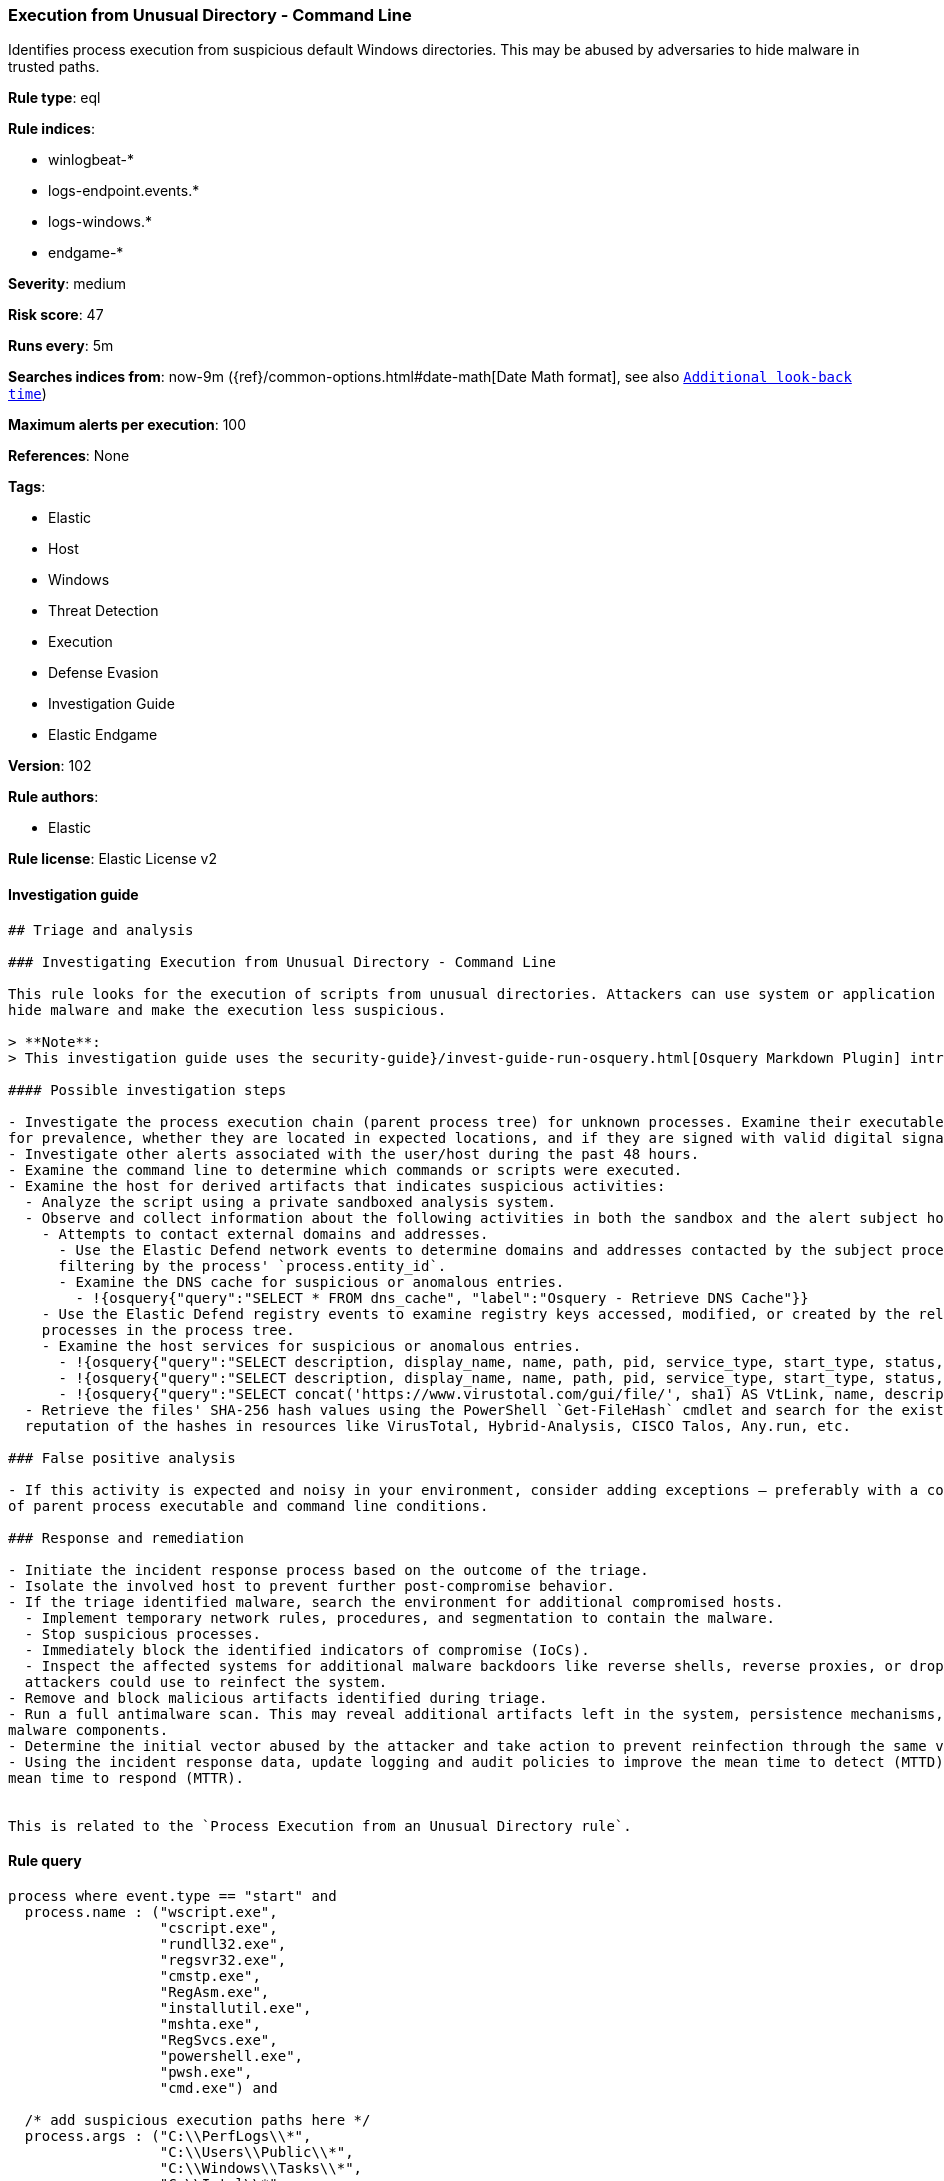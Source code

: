 [[prebuilt-rule-8-4-1-execution-from-unusual-directory-command-line]]
=== Execution from Unusual Directory - Command Line

Identifies process execution from suspicious default Windows directories. This may be abused by adversaries to hide malware in trusted paths.

*Rule type*: eql

*Rule indices*:

* winlogbeat-*
* logs-endpoint.events.*
* logs-windows.*
* endgame-*

*Severity*: medium

*Risk score*: 47

*Runs every*: 5m

*Searches indices from*: now-9m ({ref}/common-options.html#date-math[Date Math format], see also <<rule-schedule, `Additional look-back time`>>)

*Maximum alerts per execution*: 100

*References*: None

*Tags*:

* Elastic
* Host
* Windows
* Threat Detection
* Execution
* Defense Evasion
* Investigation Guide
* Elastic Endgame

*Version*: 102

*Rule authors*:

* Elastic

*Rule license*: Elastic License v2


==== Investigation guide


[source, markdown]
----------------------------------
## Triage and analysis

### Investigating Execution from Unusual Directory - Command Line

This rule looks for the execution of scripts from unusual directories. Attackers can use system or application paths to
hide malware and make the execution less suspicious.

> **Note**:
> This investigation guide uses the security-guide}/invest-guide-run-osquery.html[Osquery Markdown Plugin] introduced in Elastic stack version 8.5.0. Older Elastic stacks versions will see unrendered markdown in this guide.

#### Possible investigation steps

- Investigate the process execution chain (parent process tree) for unknown processes. Examine their executable files
for prevalence, whether they are located in expected locations, and if they are signed with valid digital signatures.
- Investigate other alerts associated with the user/host during the past 48 hours.
- Examine the command line to determine which commands or scripts were executed.
- Examine the host for derived artifacts that indicates suspicious activities:
  - Analyze the script using a private sandboxed analysis system.
  - Observe and collect information about the following activities in both the sandbox and the alert subject host:
    - Attempts to contact external domains and addresses.
      - Use the Elastic Defend network events to determine domains and addresses contacted by the subject process by
      filtering by the process' `process.entity_id`.
      - Examine the DNS cache for suspicious or anomalous entries.
        - !{osquery{"query":"SELECT * FROM dns_cache", "label":"Osquery - Retrieve DNS Cache"}}
    - Use the Elastic Defend registry events to examine registry keys accessed, modified, or created by the related
    processes in the process tree.
    - Examine the host services for suspicious or anomalous entries.
      - !{osquery{"query":"SELECT description, display_name, name, path, pid, service_type, start_type, status, user_account FROM services","label":"Osquery - Retrieve All Services"}}
      - !{osquery{"query":"SELECT description, display_name, name, path, pid, service_type, start_type, status, user_account FROM services WHERE NOT (user_account LIKE "%LocalSystem" OR user_account LIKE "%LocalService" OR user_account LIKE "%NetworkService" OR user_account == null)","label":"Osquery - Retrieve Services Running on User Accounts"}}
      - !{osquery{"query":"SELECT concat('https://www.virustotal.com/gui/file/', sha1) AS VtLink, name, description, start_type, status, pid, services.path FROM services JOIN authenticode ON services.path = authenticode.path OR services.module_path = authenticode.path JOIN hash ON services.path = hash.path WHERE authenticode.result != "trusted"","label":"Osquery - Retrieve Service Unsigned Executables with Virustotal Link"}}
  - Retrieve the files' SHA-256 hash values using the PowerShell `Get-FileHash` cmdlet and search for the existence and
  reputation of the hashes in resources like VirusTotal, Hybrid-Analysis, CISCO Talos, Any.run, etc.

### False positive analysis

- If this activity is expected and noisy in your environment, consider adding exceptions — preferably with a combination
of parent process executable and command line conditions.

### Response and remediation

- Initiate the incident response process based on the outcome of the triage.
- Isolate the involved host to prevent further post-compromise behavior.
- If the triage identified malware, search the environment for additional compromised hosts.
  - Implement temporary network rules, procedures, and segmentation to contain the malware.
  - Stop suspicious processes.
  - Immediately block the identified indicators of compromise (IoCs).
  - Inspect the affected systems for additional malware backdoors like reverse shells, reverse proxies, or droppers that
  attackers could use to reinfect the system.
- Remove and block malicious artifacts identified during triage.
- Run a full antimalware scan. This may reveal additional artifacts left in the system, persistence mechanisms, and
malware components.
- Determine the initial vector abused by the attacker and take action to prevent reinfection through the same vector.
- Using the incident response data, update logging and audit policies to improve the mean time to detect (MTTD) and the
mean time to respond (MTTR).


This is related to the `Process Execution from an Unusual Directory rule`.
----------------------------------

==== Rule query


[source, js]
----------------------------------
process where event.type == "start" and
  process.name : ("wscript.exe",
                  "cscript.exe",
                  "rundll32.exe",
                  "regsvr32.exe",
                  "cmstp.exe",
                  "RegAsm.exe",
                  "installutil.exe",
                  "mshta.exe",
                  "RegSvcs.exe",
                  "powershell.exe",
                  "pwsh.exe",
                  "cmd.exe") and

  /* add suspicious execution paths here */
  process.args : ("C:\\PerfLogs\\*",
                  "C:\\Users\\Public\\*",
                  "C:\\Windows\\Tasks\\*",
                  "C:\\Intel\\*",
                  "C:\\AMD\\Temp\\*",
                  "C:\\Windows\\AppReadiness\\*",
                  "C:\\Windows\\ServiceState\\*",
                  "C:\\Windows\\security\\*",
                  "C:\\Windows\\IdentityCRL\\*",
                  "C:\\Windows\\Branding\\*",
                  "C:\\Windows\\csc\\*",
                  "C:\\Windows\\DigitalLocker\\*",
                  "C:\\Windows\\en-US\\*",
                  "C:\\Windows\\wlansvc\\*",
                  "C:\\Windows\\Prefetch\\*",
                  "C:\\Windows\\Fonts\\*",
                  "C:\\Windows\\diagnostics\\*",
                  "C:\\Windows\\TAPI\\*",
                  "C:\\Windows\\INF\\*",
                  "C:\\Windows\\System32\\Speech\\*",
                  "C:\\windows\\tracing\\*",
                  "c:\\windows\\IME\\*",
                  "c:\\Windows\\Performance\\*",
                  "c:\\windows\\intel\\*",
                  "c:\\windows\\ms\\*",
                  "C:\\Windows\\dot3svc\\*",
                  "C:\\Windows\\panther\\*",
                  "C:\\Windows\\RemotePackages\\*",
                  "C:\\Windows\\OCR\\*",
                  "C:\\Windows\\appcompat\\*",
                  "C:\\Windows\\apppatch\\*",
                  "C:\\Windows\\addins\\*",
                  "C:\\Windows\\Setup\\*",
                  "C:\\Windows\\Help\\*",
                  "C:\\Windows\\SKB\\*",
                  "C:\\Windows\\Vss\\*",
                  "C:\\Windows\\servicing\\*",
                  "C:\\Windows\\CbsTemp\\*",
                  "C:\\Windows\\Logs\\*",
                  "C:\\Windows\\WaaS\\*",
                  "C:\\Windows\\twain_32\\*",
                  "C:\\Windows\\ShellExperiences\\*",
                  "C:\\Windows\\ShellComponents\\*",
                  "C:\\Windows\\PLA\\*",
                  "C:\\Windows\\Migration\\*",
                  "C:\\Windows\\debug\\*",
                  "C:\\Windows\\Cursors\\*",
                  "C:\\Windows\\Containers\\*",
                  "C:\\Windows\\Boot\\*",
                  "C:\\Windows\\bcastdvr\\*",
                  "C:\\Windows\\TextInput\\*",
                  "C:\\Windows\\security\\*",
                  "C:\\Windows\\schemas\\*",
                  "C:\\Windows\\SchCache\\*",
                  "C:\\Windows\\Resources\\*",
                  "C:\\Windows\\rescache\\*",
                  "C:\\Windows\\Provisioning\\*",
                  "C:\\Windows\\PrintDialog\\*",
                  "C:\\Windows\\PolicyDefinitions\\*",
                  "C:\\Windows\\media\\*",
                  "C:\\Windows\\Globalization\\*",
                  "C:\\Windows\\L2Schemas\\*",
                  "C:\\Windows\\LiveKernelReports\\*",
                  "C:\\Windows\\ModemLogs\\*",
                  "C:\\Windows\\ImmersiveControlPanel\\*",
                  "C:\\$Recycle.Bin\\*") and

  /* noisy FP patterns */

  not process.parent.executable : ("C:\\WINDOWS\\System32\\DriverStore\\FileRepository\\*\\igfxCUIService*.exe",
                                   "C:\\Windows\\System32\\spacedeskService.exe",
                                   "C:\\Program Files\\Dell\\SupportAssistAgent\\SRE\\SRE.exe") and
  not (process.name : "rundll32.exe" and
       process.args : ("uxtheme.dll,#64",
                       "PRINTUI.DLL,PrintUIEntry",
                       "?:\\Windows\\System32\\FirewallControlPanel.dll,ShowNotificationDialog",
                       "?:\\WINDOWS\\system32\\Speech\\SpeechUX\\sapi.cpl",
                       "?:\\Windows\\system32\\shell32.dll,OpenAs_RunDLL")) and

  not (process.name : "cscript.exe" and process.args : "?:\\WINDOWS\\system32\\calluxxprovider.vbs") and

  not (process.name : "cmd.exe" and process.args : "?:\\WINDOWS\\system32\\powercfg.exe" and process.args : "?:\\WINDOWS\\inf\\PowerPlan.log") and

  not (process.name : "regsvr32.exe" and process.args : "?:\\Windows\\Help\\OEM\\scripts\\checkmui.dll") and

  not (process.name : "cmd.exe" and
       process.parent.executable : ("?:\\Windows\\System32\\oobe\\windeploy.exe",
                                    "?:\\Program Files (x86)\\ossec-agent\\wazuh-agent.exe",
                                    "?:\\Windows\\System32\\igfxCUIService.exe",
                                    "?:\\Windows\\Temp\\IE*.tmp\\IE*-support\\ienrcore.exe"))

----------------------------------

*Framework*: MITRE ATT&CK^TM^

* Tactic:
** Name: Execution
** ID: TA0002
** Reference URL: https://attack.mitre.org/tactics/TA0002/
* Technique:
** Name: Command and Scripting Interpreter
** ID: T1059
** Reference URL: https://attack.mitre.org/techniques/T1059/
* Tactic:
** Name: Defense Evasion
** ID: TA0005
** Reference URL: https://attack.mitre.org/tactics/TA0005/
* Technique:
** Name: Masquerading
** ID: T1036
** Reference URL: https://attack.mitre.org/techniques/T1036/
* Sub-technique:
** Name: Match Legitimate Name or Location
** ID: T1036.005
** Reference URL: https://attack.mitre.org/techniques/T1036/005/

